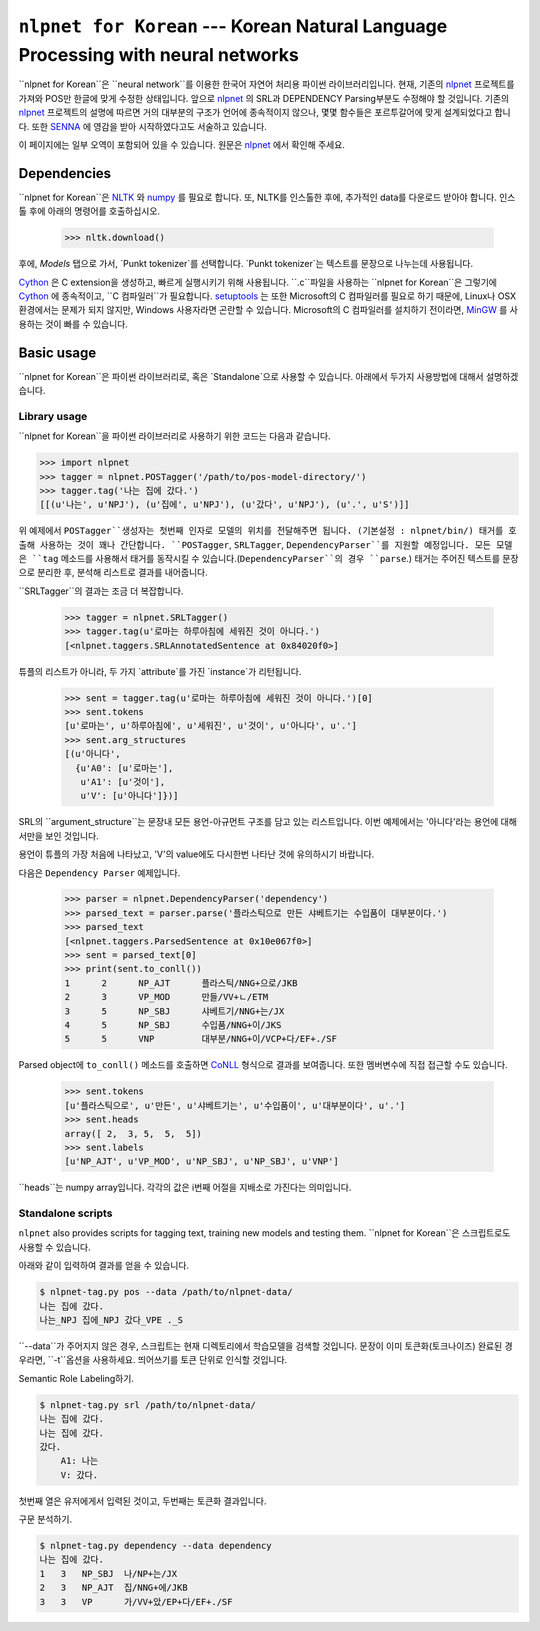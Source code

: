 ===============================================================
``nlpnet for Korean`` --- Korean Natural Language Processing with neural networks
===============================================================

``nlpnet for Korean``은 ``neural network``를 이용한 한국어 자연어 처리용 파이썬 라이브러리입니다.
현재, 기존의 nlpnet_ 프로젝트를 가져와 POS만 한글에 맞게 수정한 상태입니다.
앞으로 nlpnet_ 의 SRL과 DEPENDENCY Parsing부분도 수정해야 할 것입니다.
기존의 nlpnet_ 프로젝트의 설명에 따르면 거의 대부분의 구조가 언어에 종속적이지 않으나, 몇몇 함수들은 포르투갈어에 맞게 설계되었다고 합니다.
또한 SENNA_ 에 영감을 받아 시작하였다고도 서술하고 있습니다.

이 페이지에는 일부 오역이 포함되어 있을 수 있습니다. 원문은 nlpnet_ 에서 확인해 주세요.

.. _nlpnet: https://github.com/erickrf/nlpnet/
.. _SENNA: http://ronan.collobert.com/senna/

Dependencies
------------

``nlpnet for Korean``은 NLTK_ 와 numpy_ 를 필요로 합니다. 또, NLTK를 인스톨한 후에, 추가적인 data를 다운로드 받아야 합니다. 인스톨 후에 아래의 명령어를 호출하십시오.

    >>> nltk.download()

후에, `Models` 탭으로 가서, `Punkt tokenizer`를 선택합니다. `Punkt tokenizer`는 텍스트를 문장으로 나누는데 사용됩니다.

Cython_ 은 C extension을 생성하고, 빠르게 실행시키기 위해 사용됩니다.
``.c``파일을 사용하는 ``nlpnet for Korean``은 그렇기에 Cython_ 에 종속적이고, ``C 컴파일러``가 필요합니다.
setuptools_ 는 또한 Microsoft의 C 컴파일러를 필요로 하기 때문에, Linux나 OSX환경에서는 문제가 되지 않지만, Windows 사용자라면 곤란할 수 있습니다.
Microsoft의 C 컴파일러를 설치하기 전이라면, MinGW_ 를 사용하는 것이 빠를 수 있습니다.

.. _NLTK: http://www.nltk.org
.. _numpy: http://www.numpy.org
.. _Cython: http://cython.org
.. _MinGW: http://www.mingw.org
.. _setuptools: http://pythonhosted.org/setuptools/

Basic usage
-----------

``nlpnet for Korean``은 파이썬 라이브러리로, 혹은 `Standalone`으로 사용할 수 있습니다. 아래에서 두가지 사용방법에 대해서 설명하겠습니다.

Library usage
~~~~~~~~~~~~~

``nlpnet for Korean``을 파이썬 라이브러리로 사용하기 위한 코드는 다음과 같습니다.

.. code-block:: python

    >>> import nlpnet
    >>> tagger = nlpnet.POSTagger('/path/to/pos-model-directory/')
    >>> tagger.tag('나는 집에 갔다.')
    [[(u'나는', u'NPJ'), (u'집에', u'NPJ'), (u'갔다', u'NPJ'), (u'.', u'S')]]

위 예제에서 ``POSTagger``생성자는 첫번째 인자로 모델의 위치를 전달해주면 됩니다. (기본설정 : nlpnet/bin/)
태거를 호출해 사용하는 것이 꽤나 간단합니다. ``POSTagger``, ``SRLTagger``, ``DependencyParser``를 지원할 예정입니다.
모든 모델은 ``tag`` 메소드를 사용해서 태거를 동작시킬 수 있습니다.(``DependencyParser``의 경우 ``parse``.)
태거는 주어진 텍스트를 문장으로 분리한 후, 분석해 리스트로 결과를 내어줍니다.

``SRLTagger``의 결과는 조금 더 복잡합니다.

    >>> tagger = nlpnet.SRLTagger()
    >>> tagger.tag(u'로마는 하루아침에 세워진 것이 아니다.')
    [<nlpnet.taggers.SRLAnnotatedSentence at 0x84020f0>]

튜플의 리스트가 아니라, 두 가지 `attribute`를 가진 `instance`가 리턴됩니다. 

    >>> sent = tagger.tag(u'로마는 하루아침에 세워진 것이 아니다.')[0]
    >>> sent.tokens
    [u'로마는', u'하루아침에', u'세워진', u'것이', u'아니다', u'.']
    >>> sent.arg_structures
    [(u'아니다',
      {u'A0': [u'로마는'],
       u'A1': [u'것이'],
       u'V': [u'아니다']})]

SRL의 ``argument_structure``는 문장내 모든 용언-아규먼트 구조를 담고 있는 리스트입니다.
이번 예제에서는 '아니다'라는 용언에 대해서만을 보인 것입니다.

용언이 튜플의 가장 처음에 나타났고, 'V'의 value에도 다시한번 나타난 것에 유의하시기 바랍니다.

다음은 ``Dependency Parser`` 예제입니다.

    >>> parser = nlpnet.DependencyParser('dependency')
    >>> parsed_text = parser.parse('플라스틱으로 만든 샤베트기는 수입품이 대부분이다.')
    >>> parsed_text
    [<nlpnet.taggers.ParsedSentence at 0x10e067f0>]
    >>> sent = parsed_text[0]
    >>> print(sent.to_conll())
    1      2      NP_AJT      플라스틱/NNG+으로/JKB
    2      3      VP_MOD      만들/VV+ㄴ/ETM
    3      5      NP_SBJ      샤베트기/NNG+는/JX
    4      5      NP_SBJ      수입품/NNG+이/JKS
    5      5      VNP         대부분/NNG+이/VCP+다/EF+./SF

Parsed object에 ``to_conll()`` 메소드를 호출하면 `CoNLL`_ 형식으로 결과를 보여줍니다.
또한 멤버변수에 직접 접근할 수도 있습니다.

    >>> sent.tokens
    [u'플라스틱으로', u'만든', u'샤베트기는', u'수입품이', u'대부분이다', u'.']
    >>> sent.heads
    array([ 2,  3, 5,  5,  5])
    >>> sent.labels
    [u'NP_AJT', u'VP_MOD', u'NP_SBJ', u'NP_SBJ', u'VNP']
    
``heads``는 numpy array입니다.
각각의 값은 i번째 어절을 지배소로 가진다는 의미입니다.

.. _`CoNLL`: http://ilk.uvt.nl/conll/#dataformat

Standalone scripts
~~~~~~~~~~~~~~~~~~

``nlpnet`` also provides scripts for tagging text, training new models and testing them.
``nlpnet for Korean``은 스크립트로도 사용할 수 있습니다.

아래와 같이 입력하여 결과를 얻을 수 있습니다.

.. code-block:: bash

    $ nlpnet-tag.py pos --data /path/to/nlpnet-data/
    나는 집에 갔다.
    나는_NPJ 집에_NPJ 갔다_VPE ._S

``--data``가 주어지지 않은 경우, 스크립트는 현재 디렉토리에서 학습모델을 검색할 것입니다.
문장이 이미 토큰화(토크나이즈) 완료된 경우라면, ``-t``옵션을 사용하세요. 띄어쓰기를 토큰 단위로 인식할 것입니다.

Semantic Role Labeling하기.

.. code-block:: bash

    $ nlpnet-tag.py srl /path/to/nlpnet-data/
    나는 집에 갔다.
    나는 집에 갔다.
    갔다.
        A1: 나는
        V: 갔다.

첫번째 열은 유저에게서 입력된 것이고, 두번째는 토큰화 결과입니다.

구문 분석하기.

.. code-block:: bash

    $ nlpnet-tag.py dependency --data dependency
    나는 집에 갔다.
    1   3   NP_SBJ  나/NP+는/JX
    2   3   NP_AJT  집/NNG+에/JKB
    3   3   VP      가/VV+았/EP+다/EF+./SF

    